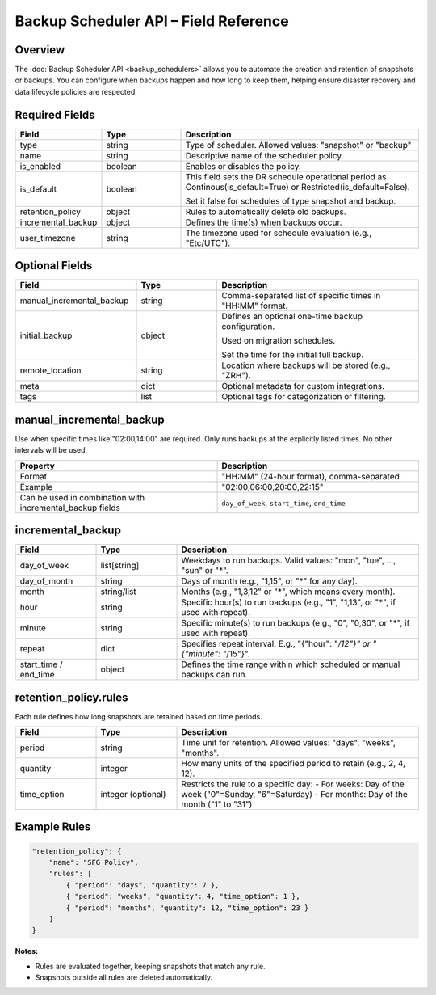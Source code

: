 Backup Scheduler API – Field Reference
======================================

Overview
--------

The :doc:`Backup Scheduler API <backup_schedulers>` allows you to automate the creation and retention
of snapshots or backups. You can configure when backups happen and how long to keep them, helping ensure disaster recovery and data lifecycle policies are respected.


Required Fields
---------------

.. list-table::
   :header-rows: 1
   :widths: 20 20 60

   * - Field
     - Type
     - Description
   * - type
     - string
     - Type of scheduler. Allowed values: "snapshot" or "backup"
   * - name
     - string
     - Descriptive name of the scheduler policy.
   * - is_enabled
     - boolean
     - Enables or disables the policy.
   * - is_default
     - boolean
     - This field sets the DR schedule operational period as Continous(is_default=True) or Restricted(is_default=False).

       Set it false for schedules of type snapshot and backup.
   * - retention_policy
     - object
     - Rules to automatically delete old backups.
   * - incremental_backup
     - object
     - Defines the time(s) when backups occur.
   * - user_timezone
     - string
     - The timezone used for schedule evaluation (e.g., "Etc/UTC").

Optional Fields
---------------

.. list-table::
   :header-rows: 1
   :widths: 30 20 50

   * - Field
     - Type
     - Description
   * - manual_incremental_backup
     - string
     - Comma-separated list of specific times in "HH:MM" format.
   * - initial_backup
     - object
     - Defines an optional one-time backup configuration.

       Used on migration schedules.

       Set the time for the initial full backup.
   * - remote_location
     - string
     - Location where backups will be stored (e.g., "ZRH").
   * - meta
     - dict
     - Optional metadata for custom integrations.
   * - tags
     - list
     - Optional tags for categorization or filtering.

manual_incremental_backup
--------------------------

Use when specific times like "02:00,14:00" are required. Only runs backups at the explicitly listed times. No other intervals will be used.

.. list-table::
   :header-rows: 1
   :widths: 50 50

   * - Property
     - Description
   * - Format
     - "HH:MM" (24-hour format), comma-separated
   * - Example
     - "02:00,06:00,20:00,22:15"
   * - Can be used in combination with incremental_backup fields
     - ``day_of_week``, ``start_time``, ``end_time``

incremental_backup
--------------------------

.. list-table::
   :header-rows: 1
   :widths: 20 20 60

   * - Field
     - Type
     - Description
   * - day_of_week
     - list[string]
     - Weekdays to run backups. Valid values: "mon", "tue", ..., "sun" or "*".
   * - day_of_month
     - string
     - Days of month (e.g., "1,15", or "*" for any day).
   * - month
     - string/list
     - Months (e.g., "1,3,12" or "*", which means every month).
   * - hour
     - string
     - Specific hour(s) to run backups (e.g., "1", "1,13", or "*", if used with repeat).
   * - minute
     - string
     - Specific minute(s) to run backups (e.g., "0", "0,30", or "*", if used with repeat).
   * - repeat
     - dict
     - Specifies repeat interval. E.g., "{"hour": "*/12"}" or "{"minute": "*/15"}".
   * - start_time / end_time
     - object
     - Defines the time range within which scheduled or manual backups can run.

retention_policy.rules
-----------------------------

Each rule defines how long snapshots are retained based on time periods.

.. list-table::
   :header-rows: 1
   :widths: 20 20 60

   * - Field
     - Type
     - Description
   * - period
     - string
     - Time unit for retention. Allowed values: "days", "weeks", "months".
   * - quantity
     - integer
     - How many units of the specified period to retain (e.g., 2, 4, 12).
   * - time_option
     - integer (optional)
     - Restricts the rule to a specific day:
       - For weeks: Day of the week ("0"=Sunday, "6"=Saturday)
       - For months: Day of the month ("1" to "31")

Example Rules
-------------

.. code-block:: json

   "retention_policy": {
       "name": "SFG Policy",
       "rules": [
           { "period": "days", "quantity": 7 },
           { "period": "weeks", "quantity": 4, "time_option": 1 },
           { "period": "months", "quantity": 12, "time_option": 23 }
       ]
   }
**Notes:**

- Rules are evaluated together, keeping snapshots that match any rule.
- Snapshots outside all rules are deleted automatically.
